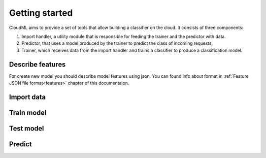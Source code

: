 ===============
Getting started
===============

CloudML aims to provide a set of tools that allow building a classifier on the
cloud. It consists of three components:

1. Import handler, a utility module that is responsible for feeding the trainer and the predictor with data.
2. Predictor, that uses a model produced by the trainer to predict the class of incoming requests,
3. Trainer, which receives data from the import handler and trains a classifier to produce a classification model.


Describe features
=================

For create new model you should describe model features using json. You can found info about format in :ref:`Feature JSON file format<features>` chapter of this documentaion.

Import data
===========



Train model
===========

Test model
==========

Predict
=======
